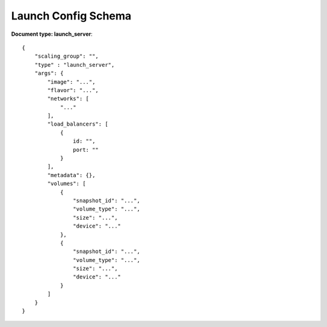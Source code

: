 ====================
Launch Config Schema
====================

**Document type: launch_server**::

    {
        "scaling_group": "",
        "type" : "launch_server",
        "args": {
            "image": "...",
            "flavor": "...",
            "networks": [
                "..."
            ],
            "load_balancers": [
                {
                    id: "",
                    port: ""
                }
            ],
            "metadata": {},
            "volumes": [
                {
                    "snapshot_id": "...",
                    "volume_type": "...",
                    "size": "...",
                    "device": "..."
                },
                {
                    "snapshot_id": "...",
                    "volume_type": "...",
                    "size": "...",
                    "device": "..."
                }
            ]
        }
    }